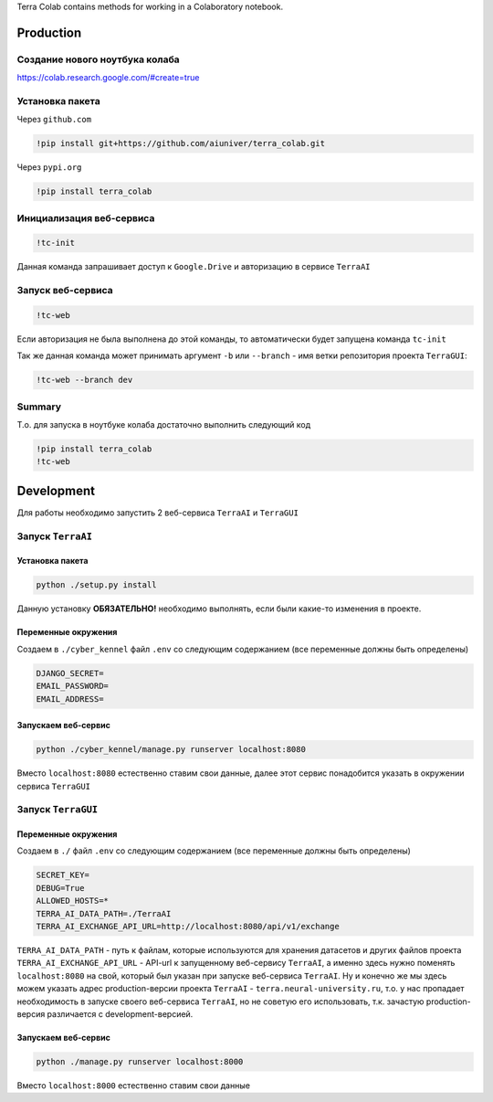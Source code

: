 Terra Colab contains methods for working in a Colaboratory notebook.

Production
==========

Создание нового ноутбука колаба
-------------------------------
https://colab.research.google.com/#create=true

Установка пакета
----------------
Через ``github.com``

.. code-block:: bash

   !pip install git+https://github.com/aiuniver/terra_colab.git

Через ``pypi.org``

.. code-block:: bash

   !pip install terra_colab

Инициализация веб-сервиса
-------------------------

.. code-block:: bash

    !tc-init

Данная команда запрашивает доступ к ``Google.Drive`` и авторизацию в сервисе ``TerraAI``

Запуск веб-сервиса
------------------

.. code-block:: bash

    !tc-web

Если авторизация не была выполнена до этой команды, то автоматически будет запущена команда ``tc-init``

Так же данная команда может принимать аргумент ``-b`` или ``--branch`` - имя ветки репозитория проекта ``TerraGUI``:

.. code-block:: bash

   !tc-web --branch dev

Summary
-------
Т.о. для запуска в ноутбуке колаба достаточно выполнить следующий код

.. code-block:: bash

   !pip install terra_colab
   !tc-web


Development
===========

Для работы необходимо запустить 2 веб-сервиса ``TerraAI`` и ``TerraGUI``

Запуск ``TerraAI``
------------------

Установка пакета
~~~~~~~~~~~~~~~~~~~

.. code-block:: bash

   python ./setup.py install

Данную установку **ОБЯЗАТЕЛЬНО!** необходимо выполнять, если были какие-то изменения в проекте.


Переменные окружения
~~~~~~~~~~~~~~~~~~~~
Создаем в ``./cyber_kennel`` файл ``.env`` со следующим содержанием (все переменные должны быть определены)

.. code-block:: shell

   DJANGO_SECRET=
   EMAIL_PASSWORD=
   EMAIL_ADDRESS=

Запускаем веб-сервис
~~~~~~~~~~~~~~~~~~~~

.. code-block:: bash

    python ./cyber_kennel/manage.py runserver localhost:8080

Вместо ``localhost:8080`` естественно ставим свои данные, далее этот сервис понадобится указать в окружении сервиса ``TerraGUI``

Запуск ``TerraGUI``
-------------------

Переменные окружения
~~~~~~~~~~~~~~~~~~~~
Создаем в ``./`` файл ``.env`` со следующим содержанием (все переменные должны быть определены)

.. code-block:: bash

   SECRET_KEY=
   DEBUG=True
   ALLOWED_HOSTS=*
   TERRA_AI_DATA_PATH=./TerraAI
   TERRA_AI_EXCHANGE_API_URL=http://localhost:8080/api/v1/exchange

``TERRA_AI_DATA_PATH`` - путь к файлам, которые используются для хранения датасетов и других файлов проекта
``TERRA_AI_EXCHANGE_API_URL`` - API-url к запущенному веб-сервису ``TerraAI``, а именно здесь нужно поменять ``localhost:8080`` на свой, который был указан при запуске веб-сервиса ``TerraAI``. Ну и конечно же мы здесь можем указать адрес production-версии проекта ``TerraAI`` - ``terra.neural-university.ru``, т.о. у нас пропадает необходимость в запуске своего веб-сервиса ``TerraAI``, но не советую его использовать, т.к. зачастую production-версия различается с development-версией.

Запускаем веб-сервис
~~~~~~~~~~~~~~~~~~~~

.. code-block:: bash

   python ./manage.py runserver localhost:8000

Вместо ``localhost:8000`` естественно ставим свои данные
